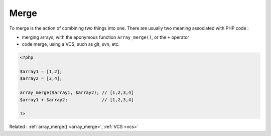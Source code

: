 .. _merge:
.. meta::
	:description:
		Merge: To merge is the action of combining two things into one.
	:twitter:card: summary_large_image
	:twitter:site: @exakat
	:twitter:title: Merge
	:twitter:description: Merge: To merge is the action of combining two things into one
	:twitter:creator: @exakat
	:twitter:image:src: https://php-dictionary.readthedocs.io/en/latest/_static/logo.png
	:og:image: https://php-dictionary.readthedocs.io/en/latest/_static/logo.png
	:og:title: Merge
	:og:type: article
	:og:description: To merge is the action of combining two things into one
	:og:url: https://php-dictionary.readthedocs.io/en/latest/dictionary/merge.ini.html
	:og:locale: en
.. raw:: html

	<script type="application/ld+json">{"@context":"https:\/\/schema.org","@graph":[{"@type":"WebPage","@id":"https:\/\/php-dictionary.readthedocs.io\/en\/latest\/tips\/debug_zval_dump.html","url":"https:\/\/php-dictionary.readthedocs.io\/en\/latest\/tips\/debug_zval_dump.html","name":"Merge","isPartOf":{"@id":"https:\/\/www.exakat.io\/"},"datePublished":"Wed, 05 Mar 2025 15:10:46 +0000","dateModified":"Wed, 05 Mar 2025 15:10:46 +0000","description":"To merge is the action of combining two things into one","inLanguage":"en-US","potentialAction":[{"@type":"ReadAction","target":["https:\/\/php-dictionary.readthedocs.io\/en\/latest\/dictionary\/Merge.html"]}]},{"@type":"WebSite","@id":"https:\/\/www.exakat.io\/","url":"https:\/\/www.exakat.io\/","name":"Exakat","description":"Smart PHP static analysis","inLanguage":"en-US"}]}</script>


Merge
-----

To merge is the action of combining two things into one. There are usually two meaning associated with PHP code : 

+ merging arrays, with the eponymous function ``array_merge()``, or the ``+`` operator
+ code merge, using a VCS, such as git, svn, etc.



.. code-block:: php
   
   <?php
   
   $array1 = [1,2];
   $array2 = [3,4];
   
   array_merge($array1, $array2); // [1,2,3,4]
   $array1 + $array2;             // [1,2,3,4]
   
   ?>


Related : :ref:`array_merge() <array_merge>`, :ref:`VCS <vcs>`
